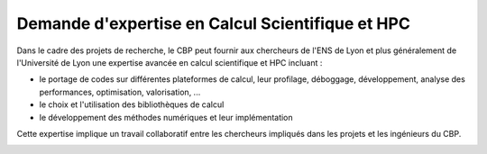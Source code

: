 Demande d'expertise en Calcul Scientifique et HPC
=================================================

Dans le cadre des projets de recherche, le CBP peut fournir aux chercheurs de l'ENS de Lyon et plus généralement de l'Université de Lyon une expertise avancée en calcul scientifique et HPC incluant :

* le portage de codes sur différentes plateformes de calcul, leur profilage, déboggage, développement, analyse des performances, optimisation, valorisation, ...
* le choix et l'utilisation des bibliothèques de calcul
* le développement des méthodes numériques et leur implémentation

Cette expertise implique un travail collaboratif entre les chercheurs impliqués dans les projets et les ingénieurs du CBP.

.. container:: pt-2 border border-secondary-subtle 

    .. raw:: html

        <form class="ms-2 me-2">
            <div class="row ">
                <div class="col ">
                    <div class="mb-2">
                        <label for="inputSurname" >Nom*</label>
                        <input type="text" class="form-control form-style" id="inputSurname" >
                    </div>
                    <div class="mb-2">
                        <label for="inputPrenom">Prénom(s)*</label>
                        <input type="text" class="form-control form-style" id="inputPrenom">
                    </div>
                    <div class="mb-2">
                        <label for="inputLabo">Laboratoire*</label>
                        <select class="form-select form-style" id="inputLabo" style="padding: 0 0 0 10px;">
                            <option selected>Choisir un laboratoire </option>
                        </select>
                    </div>
                </div>
                <div class="col">
                    <div class="mb-2">
                        <label for="inputOther">Autre</label>
                        <input type="text" class="form-control form-style" id="inputOther">
                    </div>
                    <div class="mb-2">
                        <label for="inputEmail">Email*</label>
                        <input type="email" class="form-control form-style" id="inputEmail">
                    </div>
                    
                </div>
            </div>
            
            <div class="form-floating mt-2">
                <textarea class="form-control textarea" placeholder="Leave a comment here" id="floatingTextarea1" required></textarea>
                <label for="floatingTextarea1">Projet de recherche :*</label>
            </div>
            <div class="form-floating mt-3"> 
                <textarea class="form-control textarea" placeholder="Leave a comment here" id="floatingTextarea2" required></textarea>     
                <label for="floatingTextarea2">Description de l'expertise sollicitée :*</label>
            </div>

            <p class="mt-3 fs-12"><i>Les champs marqués d'une étoile (*) sont obligatoires !</i></p>

            <div class="text-center">
                <button type="submit" class="btn mb-3" style="border-color: #E69645;">Soumettre</button>
            </div>
        </form>   

        